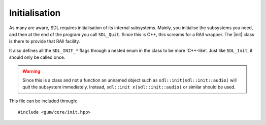 .. default-domain:: cpp
.. highlight:: cpp
.. _gum-core-init:

Initialisation
===============

.. |init| replace:: :class:`init`
.. |error| replace:: :class:`error`

As many are aware, SDL requires initialisation of its internal subsystems. Mainly, you
initialise the subsystems you need, and then at the end of the program you call ``SDL_Quit``.
Since this is C++, this screams for a RAII wrapper. The |init| class is there to provide that
RAII facility.

It also defines all the ``SDL_INIT_*`` flags through a nested enum in the class to be more 'C++-like'.
Just like ``SDL_Init``, it should only be called once.

.. warning::

    Since this is a class and not a function an unnamed object such as
    ``sdl::init(sdl::init::audio)`` will quit the subsystem immediately.
    Instead, ``sdl::init x(sdl::init::audio)`` or similar should be used.

This file can be included through::

    #include <gum/core/init.hpp>

.. namespace:: sdl

.. class:: init

    .. type:: enum flags

        Flags that specify what subsystem to initialise.
        Just like the regular ``SDL_INIT_*`` flags, these can
        be OR'd together to initialise multiple subsystems.

        .. c:var:: timer

            Initialises the timer subsystem.
        .. c:var:: audio

            Initialises the audio subsystem.
        .. c:var:: video

            Initialises the video subsystem.
        .. c:var:: joystick

            Initialises the joystick subsystem.
        .. c:var:: haptic

            Initialises the force feedback subsystem.
        .. c:var:: game_controller

            Initialises the game controller subsystem.
        .. c:var:: events

            Initialises the events subsystem.
        .. c:var:: everything

            Initialises every subsystem.

    .. function:: init(const init&)
                  init(init&&)
                  init& operator=(const init&)
                  init& operator=(init&&)

        These functions are deleted as |init| is a non-movable and
        non-copyable type.
    .. function:: init(uint32_t subsystems = flags::video)

        Initialises SDL with the flags given. By default,
        it just initialises the video subsystem though you
        should specify whichever you want.

        Throws |error| if ``SDL_Init`` returns a value less than zero.
    .. function:: ~init()

        Calls ``SDL_Quit`` to quit all the initialised subsystems.
    .. function:: void quit() noexcept
                  void quit(uint32_t subsystem) noexcept

        Quits a specified subsystem. If no subsystem is specified, it quits all subsystems.
        The subsystem should be one of the initialisation enum values.
    .. function:: void start(uint32_t subsystem) const

        Initialises a subsystem by the given flag.

        Throws |error| if ``SDL_InitSubSystem`` returns a value less than zero.
    .. function:: bool was_initialised(uint32_t subsystem = flags::video) const noexcept

        Checks if a subsystem is initialised. Delegates the work over to ``SDL_WasInit``.
